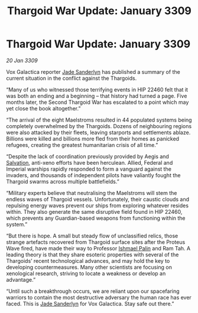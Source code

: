 :PROPERTIES:
:ID:       6f7555b2-09d0-4835-abd1-3b253b2ad0b7
:END:
#+title: Thargoid War Update: January 3309
#+filetags: :Empire:Federation:Thargoid:galnet:

* Thargoid War Update: January 3309

/20 Jan 3309/

Vox Galactica reporter [[id:139670fe-bd19-40b6-8623-cceeef01fd36][Jade Sanderlyn]] has published a summary of the current situation in the conflict against the Thargoids. 

“Many of us who witnessed those terrifying events in HIP 22460 felt that it was both an ending and a beginning – that history had turned a page. Five months later, the Second Thargoid War has escalated to a point which may yet close the book altogether.” 

“The arrival of the eight Maelstroms resulted in 44 populated systems being completely overwhelmed by the Thargoids. Dozens of neighbouring regions were also attacked by their fleets, leaving starports and settlements ablaze. Billions were killed and billions more fled from their homes as panicked refugees, creating the greatest humanitarian crisis of all time.” 

“Despite the lack of coordination previously provided by Aegis and [[id:106b62b9-4ed8-4f7c-8c5c-12debf994d4f][Salvation]], anti-xeno efforts have been herculean. Allied, Federal and Imperial warships rapidly responded to form a vanguard against the invaders, and thousands of independent pilots have valiantly fought the Thargoid swarms across multiple battlefields.” 

“Military experts believe that neutralising the Maelstroms will stem the endless waves of Thargoid vessels. Unfortunately, their caustic clouds and repulsing energy waves prevent our ships from exploring whatever resides within. They also generate the same disruptive field found in HIP 22460, which prevents any Guardian-based weapons from functioning within the system.” 

“But there is hope. A small but steady flow of unclassified relics, those strange artefacts recovered from Thargoid surface sites after the Proteus Wave fired, have made their way to Professor [[id:8f63442a-1f38-457d-857a-38297d732a90][Ishmael Palin]] and Ram Tah. A leading theory is that they share esoteric properties with several of the Thargoids’ recent technological advances, and may hold the key to developing countermeasures. Many other scientists are focusing on xenological research, striving to locate a weakness or develop an advantage.” 

“Until such a breakthrough occurs, we are reliant upon our spacefaring warriors to contain the most destructive adversary the human race has ever faced. This is [[id:139670fe-bd19-40b6-8623-cceeef01fd36][Jade Sanderlyn]] for Vox Galactica. Stay safe out there.”
